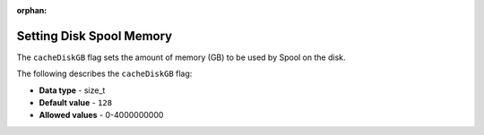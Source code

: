 :orphan:

.. _cache_disk_gb:

*************************
Setting Disk Spool Memory
*************************
The ``cacheDiskGB`` flag sets the amount of memory (GB) to be used by Spool on the disk.

The following describes the ``cacheDiskGB`` flag:

* **Data type** - size_t
* **Default value** - ``128``
* **Allowed values** - 0-4000000000